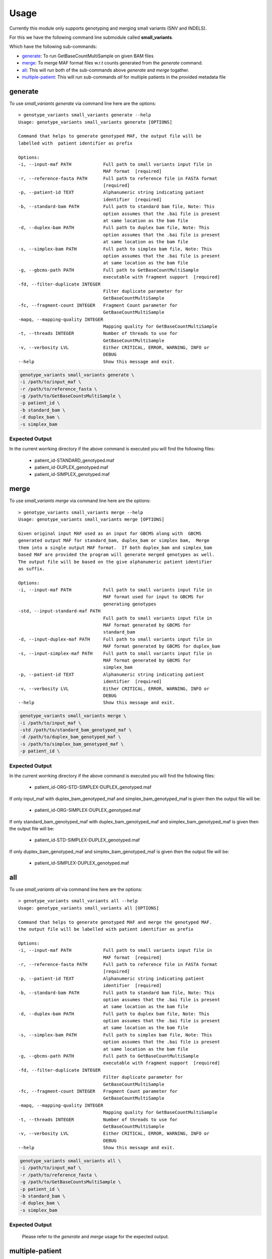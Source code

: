 =====
Usage
=====

Currently this module only supports genotyping and merging small variants (SNV and INDELS).

For this we have the following command line submodule called **small_variants**. 

Which have the following sub-commands:

* `generate`_: To run GetBaseCountMultiSample on given BAM files
* `merge`_: To merge MAF format files w.r.t counts generated from the `generate` command.
* `all`_: This will run both of the sub-commands above `generate` and `merge` togather.
* `multiple-patient`_: This will run sub-commands `all` for multiple patients in the provided metadata file

generate
--------

To use `small_variants generate` via command line here are the options::


    > genotype_variants small_variants generate --help
    Usage: genotype_variants small_variants generate [OPTIONS]

    Command that helps to generate genotyped MAF, the output file will be
    labelled with  patient identifier as prefix

    Options:
    -i, --input-maf PATH            Full path to small variants input file in
                                    MAF format  [required]
    -r, --reference-fasta PATH      Full path to reference file in FASTA format
                                    [required]
    -p, --patient-id TEXT           Alphanumeric string indicating patient
                                    identifier  [required]
    -b, --standard-bam PATH         Full path to standard bam file, Note: This
                                    option assumes that the .bai file is present
                                    at same location as the bam file
    -d, --duplex-bam PATH           Full path to duplex bam file, Note: This
                                    option assumes that the .bai file is present
                                    at same location as the bam file
    -s, --simplex-bam PATH          Full path to simplex bam file, Note: This
                                    option assumes that the .bai file is present
                                    at same location as the bam file
    -g, --gbcms-path PATH           Full path to GetBaseCountMultiSample
                                    executable with fragment support  [required]
    -fd, --filter-duplicate INTEGER
                                    Filter duplicate parameter for
                                    GetBaseCountMultiSample
    -fc, --fragment-count INTEGER   Fragment Count parameter for
                                    GetBaseCountMultiSample
    -mapq, --mapping-quality INTEGER
                                    Mapping quality for GetBaseCountMultiSample
    -t, --threads INTEGER           Number of threads to use for
                                    GetBaseCountMultiSample
    -v, --verbosity LVL             Either CRITICAL, ERROR, WARNING, INFO or
                                    DEBUG
    --help                          Show this message and exit.


.. code-block:: console 
    
    genotype_variants small_variants generate \
    -i /path/to/input_maf \
    -r /path/to/reference_fasta \
    -g /path/to/GetBaseCountsMultiSample \
    -p patient_id \
    -b standard_bam \
    -d duplex_bam \
    -s simplex_bam 


Expected Output
"""""""""""""""

In the current worrking directory if the above command is executed you will find the following files:

    * patient_id-STANDARD_genotyped.maf 
    * patient_id-DUPLEX_genotyped.maf 
    * patient_id-SIMPLEX_genotyped.maf 

merge
-----

To use `small_variants merge` via command line here are the options::

    > genotype_variants small_variants merge --help
    Usage: genotype_variants small_variants merge [OPTIONS]

    Given original input MAF used as an input for GBCMS along with  GBCMS
    generated output MAF for standard_bam, duplex_bam or simplex bam,  Merge
    them into a single output MAF format.  If both duplex_bam and simplex_bam
    based MAF are provided the program will generate merged genotypes as well.
    The output file will be based on the give alphanumeric patient identifier
    as suffix.

    Options:
    -i, --input-maf PATH            Full path to small variants input file in
                                    MAF format used for input to GBCMS for
                                    generating genotypes
    -std, --input-standard-maf PATH
                                    Full path to small variants input file in
                                    MAF format generated by GBCMS for
                                    standard_bam
    -d, --input-duplex-maf PATH     Full path to small variants input file in
                                    MAF format generated by GBCMS for duplex_bam
    -s, --input-simplex-maf PATH    Full path to small variants input file in
                                    MAF format generated by GBCMS for
                                    simplex_bam
    -p, --patient-id TEXT           Alphanumeric string indicating patient
                                    identifier  [required]
    -v, --verbosity LVL             Either CRITICAL, ERROR, WARNING, INFO or
                                    DEBUG
    --help                          Show this message and exit.


.. code-block:: console 
    
    genotype_variants small_variants merge \
    -i /path/to/input_maf \
    -std /path/to/standard_bam_genotyped_maf \
    -d /path/to/duplex_bam_genotyped_maf \
    -s /path/to/simplex_bam_genotyped_maf \
    -p patient_id \


Expected Output
"""""""""""""""

In the current worrking directory if the above command is executed you will find the following files:

    * patient_id-ORG-STD-SIMPLEX-DUPLEX_genotyped.maf 

If only input_maf with duplex_bam_genotyped_maf and simplex_bam_genotyped_maf is given then the output file will be:

    * patient_id-ORG-SIMPLEX-DUPLEX_genotyped.maf 

If only standard_bam_genotyped_maf with duplex_bam_genotyped_maf and simplex_bam_genotyped_maf is given then the output file will be:

    * patient_id-STD-SIMPLEX-DUPLEX_genotyped.maf 

If only duplex_bam_genotyped_maf and simplex_bam_genotyped_maf is given then the output file will be:

    * patient_id-SIMPLEX-DUPLEX_genotyped.maf 

all
---

To use `small_variants all` via command line here are the options::

    > genotype_variants small_variants all --help
    Usage: genotype_variants small_variants all [OPTIONS]

    Command that helps to generate genotyped MAF and merge the genotyped MAF.
    the output file will be labelled with patient identifier as prefix

    Options:
    -i, --input-maf PATH            Full path to small variants input file in
                                    MAF format  [required]
    -r, --reference-fasta PATH      Full path to reference file in FASTA format
                                    [required]
    -p, --patient-id TEXT           Alphanumeric string indicating patient
                                    identifier  [required]
    -b, --standard-bam PATH         Full path to standard bam file, Note: This
                                    option assumes that the .bai file is present
                                    at same location as the bam file
    -d, --duplex-bam PATH           Full path to duplex bam file, Note: This
                                    option assumes that the .bai file is present
                                    at same location as the bam file
    -s, --simplex-bam PATH          Full path to simplex bam file, Note: This
                                    option assumes that the .bai file is present
                                    at same location as the bam file
    -g, --gbcms-path PATH           Full path to GetBaseCountMultiSample
                                    executable with fragment support  [required]
    -fd, --filter-duplicate INTEGER
                                    Filter duplicate parameter for
                                    GetBaseCountMultiSample
    -fc, --fragment-count INTEGER   Fragment Count parameter for
                                    GetBaseCountMultiSample
    -mapq, --mapping-quality INTEGER
                                    Mapping quality for GetBaseCountMultiSample
    -t, --threads INTEGER           Number of threads to use for
                                    GetBaseCountMultiSample
    -v, --verbosity LVL             Either CRITICAL, ERROR, WARNING, INFO or
                                    DEBUG
    --help                          Show this message and exit.


.. code-block:: console 
    
    genotype_variants small_variants all \
    -i /path/to/input_maf \
    -r /path/to/reference_fasta \
    -g /path/to/GetBaseCountsMultiSample \
    -p patient_id \
    -b standard_bam \
    -d duplex_bam \
    -s simplex_bam 

Expected Output
"""""""""""""""

    Please refer to the `generate` and `merge` usage for the expected output.


multiple-patient
----------------

To use `small_variants multiple-patient` via command line here are the options::

    genotype_variants small_variants multiple-patient --help
    Usage: genotype_variants small_variants multiple-patient [OPTIONS]

    Command that helps to generate genotyped MAF and  merge the genotyped MAF
    for multiple patients. the output file will be labelled with  patient
    identifier as prefix

    Expected header of metadata_file in any order: patient_id maf standard_bam
    duplex_bam simplex_bam

    For maf, standard_bam, duplex_bam and simplex_bam please include full path
    to the file.

    Options:
    -i, --input-metadata PATH       Full path to metadata file in TSV/EXCEL
                                    format, with following headers: patient_id,
                                    maf, standard_bam, duplex_bam, simplex_bam.
                                    Make sure to use full paths inside the
                                    metadata file  [required]
    -r, --reference-fasta PATH      Full path to reference file in FASTA format
                                    [required]
    -g, --gbcms-path PATH           Full path to GetBaseCountMultiSample
                                    executable with fragment support  [required]
    -fd, --filter-duplicate INTEGER
                                    Filter duplicate parameter for
                                    GetBaseCountMultiSample
    -fc, --fragment-count INTEGER   Fragment Count parameter for
                                    GetBaseCountMultiSample
    -mapq, --mapping-quality INTEGER
                                    Mapping quality for GetBaseCountMultiSample
    -t, --threads INTEGER           Number of threads to use for
                                    GetBaseCountMultiSample
    -v, --verbosity LVL             Either CRITICAL, ERROR, WARNING, INFO or
                                    DEBUG
    --help                          Show this message and exit.

.. code-block:: console 
    
    genotype_variants small_variants multiple-patient \
    -i /path/to/input_metadata \
    -r /path/to/reference_fasta \
    -g /path/to/GetBaseCountsMultiSample

Expected Output
"""""""""""""""

    Please refer to the `generate` and `merge` usage for the expected output.

To use genotype_variants in a project::

    import genotype_variants
